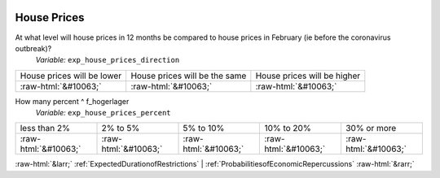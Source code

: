 .. _HousePrices:

 
 .. role:: raw-html(raw) 
        :format: html 

House Prices
============

At what level will house prices in 12 months be compared to house prices in February (ie before the coronavirus outbreak)?
 *Variable:* ``exp_house_prices_direction``


.. csv-table::

       House prices will be lower, House prices will be the same, House prices will be higher
            :raw-html:`&#10063;`,:raw-html:`&#10063;`,:raw-html:`&#10063;`

How many percent ^ f_hogerlager 
 *Variable:* ``exp_house_prices_percent``


.. csv-table::

       less than 2%, 2% to 5%, 5% to 10%, 10% to 20%, 30% or more
            :raw-html:`&#10063;`,:raw-html:`&#10063;`,:raw-html:`&#10063;`,:raw-html:`&#10063;`,:raw-html:`&#10063;`


:raw-html:`&larr;` :ref:`ExpectedDurationofRestrictions` | :ref:`ProbabilitiesofEconomicRepercussions` :raw-html:`&rarr;`

